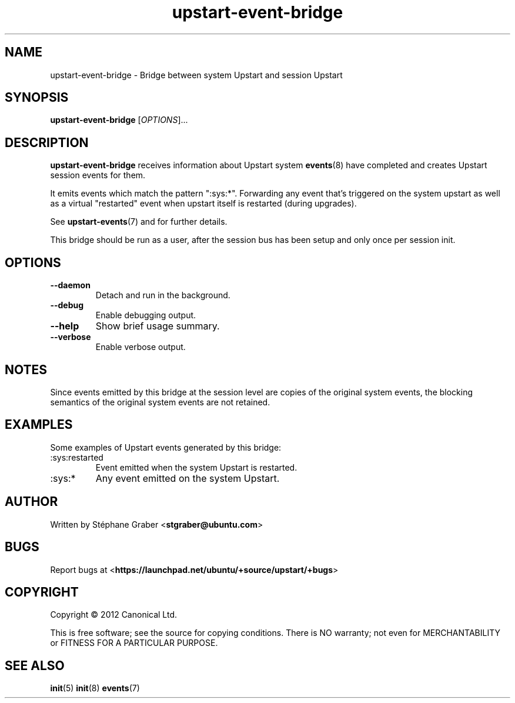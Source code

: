 .TH upstart\-event\-bridge 8 2013-04-02 upstart
.\"
.SH NAME
upstart\-event\-bridge \- Bridge between system Upstart and session Upstart
.\"
.SH SYNOPSIS
.B upstart\-event\-bridge
.RI [ OPTIONS ]...
.\"
.SH DESCRIPTION
.B upstart\-event\-bridge
receives information about Upstart system
.BR events (8)
have completed and creates Upstart session events for them.

It emits events which match the pattern ":sys:*". Forwarding any event that's
triggered on the system upstart as well as a virtual "restarted" event when
upstart itself is restarted (during upgrades).

See \fBupstart-events\fP(7) and for further details.

This bridge should be run as a user, after the session bus has been setup and
only once per session init.

.\"
.SH OPTIONS
.\"
.TP
.B \-\-daemon
Detach and run in the background.
.\"
.TP
.B \-\-debug
Enable debugging output.
.\"
.TP
.B \-\-help
Show brief usage summary.
.\"
.TP
.B \-\-verbose
Enable verbose output.
.\"
.SH NOTES
Since events emitted by this bridge at the session level are copies
of the original system events, the blocking semantics of the
original system events are not retained.
.\"
.SH EXAMPLES

Some examples of Upstart events generated by this bridge:
.IP :sys:restarted
Event emitted when the system Upstart is restarted.
.IP :sys:*
Any event emitted on the system Upstart.
.\"
.SH AUTHOR
Written by Stéphane Graber
.RB < stgraber@ubuntu.com >
.\"
.SH BUGS
Report bugs at 
.RB < https://launchpad.net/ubuntu/+source/upstart/+bugs >
.\"
.SH COPYRIGHT
Copyright \(co 2012 Canonical Ltd.
.PP
This is free software; see the source for copying conditions.  There is NO
warranty; not even for MERCHANTABILITY or FITNESS FOR A PARTICULAR PURPOSE.
.SH SEE ALSO
.BR init (5)
.BR init (8)
.BR events (7)
